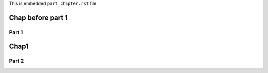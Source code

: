 This is embedded ``part_chapter.rst`` file

*******************
Chap before part 1
*******************

##############
Part 1
##############

**************
Chap1
**************

##############
Part 2
##############